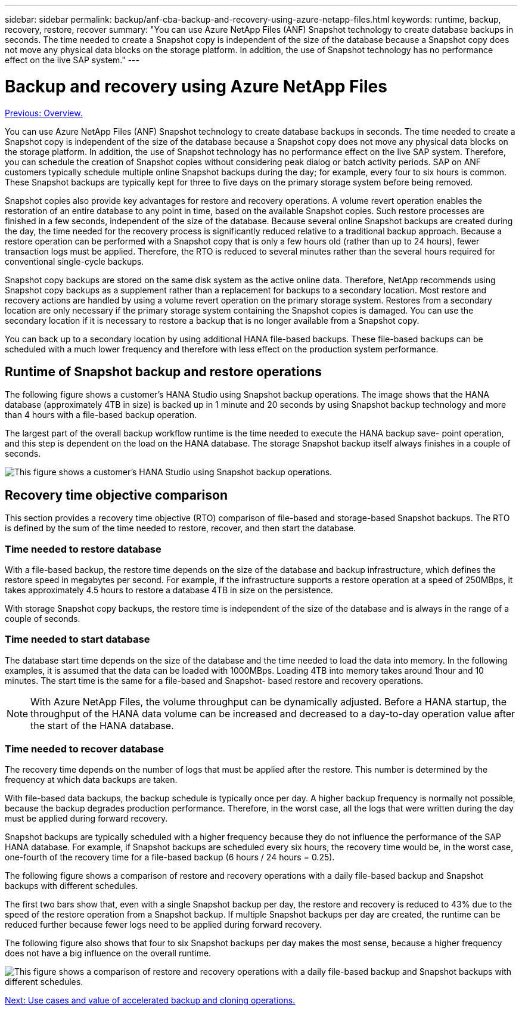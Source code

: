 ---
sidebar: sidebar
permalink: backup/anf-cba-backup-and-recovery-using-azure-netapp-files.html
keywords: runtime, backup, recovery, restore, recover
summary: "You can use Azure NetApp Files (ANF) Snapshot technology to create database backups in seconds. The time needed to create a Snapshot copy is independent of the size of the database because a Snapshot copy does not move any physical data blocks on the storage platform. In addition, the use of Snapshot technology has no performance effect on the live SAP system."
---

= Backup and recovery using Azure NetApp Files
:hardbreaks:
:nofooter:
:icons: font
:linkattrs:
:imagesdir: ./../media/

//
// This file was created with NDAC Version 2.0 (August 17, 2020)
//
// 2023-03-16 10:24:27.194398
//

link:anf-cba-overview.html[Previous: Overview.]

[.lead]
You can use Azure NetApp Files (ANF) Snapshot technology to create database backups in seconds. The time needed to create a Snapshot copy is independent of the size of the database because a Snapshot copy does not move any physical data blocks on the storage platform. In addition, the use of Snapshot technology has no performance effect on the live SAP system. Therefore, you can schedule the creation of Snapshot copies without considering peak dialog or batch activity periods. SAP on ANF customers typically schedule multiple online Snapshot backups during the day; for example, every four to six hours is common. These Snapshot backups are typically kept for three to five days on the primary storage system before being removed.

Snapshot copies also provide key advantages for restore and recovery operations. A volume revert operation enables the restoration of an entire database to any point in time, based on the available Snapshot copies. Such restore processes are finished in a few seconds, independent of the size of the database. Because several online Snapshot backups are created during the day, the time needed for the recovery process is significantly reduced relative to a traditional backup approach. Because a restore operation can be performed with a Snapshot copy that is only a few hours old (rather than up to 24 hours), fewer transaction logs must be applied. Therefore, the RTO is reduced to several minutes rather than the several hours required for conventional single-cycle backups.

Snapshot copy backups are stored on the same disk system as the active online data. Therefore, NetApp recommends using Snapshot copy backups as a supplement rather than a replacement for backups to a secondary location. Most restore and recovery actions are handled by using a volume revert operation on the primary storage system. Restores from a secondary location are only necessary if the primary storage system containing the Snapshot copies is damaged. You can use the secondary location if it is necessary to restore a backup that is no longer available from a Snapshot copy.

You can back up to a secondary location by using additional HANA file-based backups. These file-based backups can be scheduled with a much lower frequency and therefore with less effect on the production system performance.

== Runtime of Snapshot backup and restore operations

The following figure shows a customer’s HANA Studio using Snapshot backup operations. The image shows that the HANA database (approximately 4TB in size) is backed up in 1 minute and 20 seconds by using Snapshot backup technology and more than 4 hours with a file-based backup operation.

The largest part of the overall backup workflow runtime is the time needed to execute the HANA backup save- point operation, and this step is dependent on the load on the HANA database. The storage Snapshot backup itself always finishes in a couple of seconds.

image:anf-cba-image1.png["This figure shows a customer’s HANA Studio using Snapshot backup operations."]

== Recovery time objective comparison

This section provides a recovery time objective (RTO) comparison of file-based and storage-based Snapshot backups. The RTO is defined by the sum of the time needed to restore, recover, and then start the database.

=== Time needed to restore database

With a file-based backup, the restore time depends on the size of the database and backup infrastructure, which defines the restore speed in megabytes per second. For example, if the infrastructure supports a restore operation at a speed of 250MBps, it takes approximately 4.5 hours to restore a database 4TB in size on the persistence.

With storage Snapshot copy backups, the restore time is independent of the size of the database and is always in the range of a couple of seconds.

=== Time needed to start database

The database start time depends on the size of the database and the time needed to load the data into memory. In the following examples, it is assumed that the data can be loaded with 1000MBps. Loading 4TB into memory takes around 1hour and 10 minutes. The start time is the same for a file-based and Snapshot- based restore and recovery operations.

[NOTE]
With Azure NetApp Files, the volume throughput can be dynamically adjusted. Before a HANA startup, the throughput of the HANA data volume can be increased and decreased to a day-to-day operation value after the start of the HANA database.

=== Time needed to recover database

The recovery time depends on the number of logs that must be applied after the restore. This number is determined by the frequency at which data backups are taken.

With file-based data backups, the backup schedule is typically once per day. A higher backup frequency is normally not possible, because the backup degrades production performance. Therefore, in the worst case, all the logs that were written during the day must be applied during forward recovery.

Snapshot backups are typically scheduled with a higher frequency because they do not influence the performance of the SAP HANA database. For example, if Snapshot backups are scheduled every six hours, the recovery time would be, in the worst case, one-fourth of the recovery time for a file-based backup (6 hours / 24 hours = 0.25).

The following figure shows a comparison of restore and recovery operations with a daily file-based backup and Snapshot backups with different schedules.

The first two bars show that, even with a single Snapshot backup per day, the restore and recovery is reduced to 43% due to the speed of the restore operation from a Snapshot backup. If multiple Snapshot backups per day are created, the runtime can be reduced further because fewer logs need to be applied during forward recovery.

The following figure also shows that four to six Snapshot backups per day makes the most sense, because a higher frequency does not have a big influence on the overall runtime.

image:anf-cba-image2.png["This figure shows a comparison of restore and recovery operations with a daily file-based backup and Snapshot backups with different schedules."]

link:anf-cba-use-cases-and-value-of-accelerated-backup-and-cloning-operations_overview.html[Next: Use cases and value of accelerated backup and cloning operations.]
